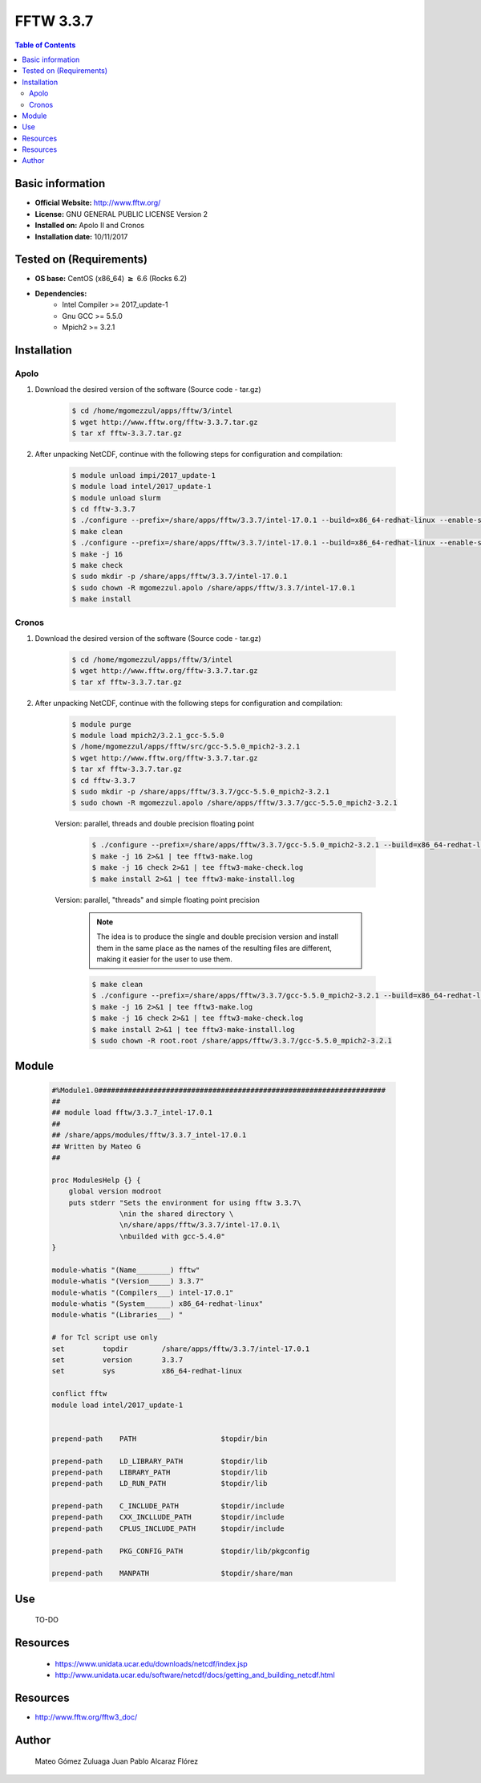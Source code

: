 .. _fftw3-3.3.7-index:


FFTW 3.3.7
==========

.. contents:: Table of Contents


Basic information
-----------------

- **Official Website:** http://www.fftw.org/
- **License:** GNU GENERAL PUBLIC LICENSE Version 2
- **Installed on:** Apolo II and Cronos
- **Installation date:** 10/11/2017

Tested on (Requirements)
------------------------

* **OS base:** CentOS (x86_64) :math:`\boldsymbol{\ge}` 6.6 (Rocks 6.2)
* **Dependencies:**  
    * Intel Compiler >= 2017_update-1
    * Gnu GCC >= 5.5.0
    * Mpich2 >= 3.2.1



Installation
------------

Apolo
~~~~~

#. Download the desired version of the software (Source code - tar.gz)

    .. code-block:: bash

        $ cd /home/mgomezzul/apps/fftw/3/intel
        $ wget http://www.fftw.org/fftw-3.3.7.tar.gz
        $ tar xf fftw-3.3.7.tar.gz


#. After unpacking NetCDF, continue with the following steps for configuration and compilation:

    .. code-block:: bash

        $ module unload impi/2017_update-1
        $ module load intel/2017_update-1
        $ module unload slurm
        $ cd fftw-3.3.7
        $ ./configure --prefix=/share/apps/fftw/3.3.7/intel-17.0.1 --build=x86_64-redhat-linux --enable-shared -enable-static -enable-sse2 --enable-avx --enable-avx2 --enable-openmp --enable-threads # Without Floating-point Precision
        $ make clean
        $ ./configure --prefix=/share/apps/fftw/3.3.7/intel-17.0.1 --build=x86_64-redhat-linux --enable-shared -enable-static -enable-sse2 --enable-avx --enable-avx2 --enable-openmp --enable-threads --enable-float # With Floating-point Precision
        $ make -j 16
        $ make check
        $ sudo mkdir -p /share/apps/fftw/3.3.7/intel-17.0.1
        $ sudo chown -R mgomezzul.apolo /share/apps/fftw/3.3.7/intel-17.0.1
        $ make install


Cronos
~~~~~~

#. Download the desired version of the software (Source code - tar.gz)

    .. code-block:: bash

        $ cd /home/mgomezzul/apps/fftw/3/intel
        $ wget http://www.fftw.org/fftw-3.3.7.tar.gz
        $ tar xf fftw-3.3.7.tar.gz


#. After unpacking NetCDF, continue with the following steps for configuration and compilation:

    .. code-block:: bash

        $ module purge
        $ module load mpich2/3.2.1_gcc-5.5.0
        $ /home/mgomezzul/apps/fftw/src/gcc-5.5.0_mpich2-3.2.1
        $ wget http://www.fftw.org/fftw-3.3.7.tar.gz
        $ tar xf fftw-3.3.7.tar.gz
        $ cd fftw-3.3.7
        $ sudo mkdir -p /share/apps/fftw/3.3.7/gcc-5.5.0_mpich2-3.2.1
        $ sudo chown -R mgomezzul.apolo /share/apps/fftw/3.3.7/gcc-5.5.0_mpich2-3.2.1


    Version: parallel, threads and double precision floating point

        .. code-block:: bash

            $ ./configure --prefix=/share/apps/fftw/3.3.7/gcc-5.5.0_mpich2-3.2.1 --build=x86_64-redhat-linux --enable-shared --enable-static --enable-threads --enable-openmp --enable-mpi --enable-sse2 --enable-avx 2>&1 | tee fftw3-conf.log
            $ make -j 16 2>&1 | tee fftw3-make.log
            $ make -j 16 check 2>&1 | tee fftw3-make-check.log
            $ make install 2>&1 | tee fftw3-make-install.log

    Version: parallel, "threads" and simple floating point precision

        .. note::

            The idea is to produce the single and double precision version and install them in the same place as the names of the resulting files are different, making it easier for the user to use them.

        
        .. code-block:: bash

            $ make clean
            $ ./configure --prefix=/share/apps/fftw/3.3.7/gcc-5.5.0_mpich2-3.2.1 --build=x86_64-redhat-linux --enable-shared --enable-static --enable-threads --enable-openmp --enable-mpi --enable-sse2 --enable-avx  --enable-single 2>&1 | tee fftw3-conf.log
            $ make -j 16 2>&1 | tee fftw3-make.log
            $ make -j 16 check 2>&1 | tee fftw3-make-check.log
            $ make install 2>&1 | tee fftw3-make-install.log
            $ sudo chown -R root.root /share/apps/fftw/3.3.7/gcc-5.5.0_mpich2-3.2.1






Module
------

    .. code-block:: bash

        #%Module1.0####################################################################
        ##
        ## module load fftw/3.3.7_intel-17.0.1
        ##
        ## /share/apps/modules/fftw/3.3.7_intel-17.0.1
        ## Written by Mateo G
        ##

        proc ModulesHelp {} {
            global version modroot
            puts stderr "Sets the environment for using fftw 3.3.7\
                        \nin the shared directory \
                        \n/share/apps/fftw/3.3.7/intel-17.0.1\
                        \nbuilded with gcc-5.4.0"
        }

        module-whatis "(Name________) fftw"
        module-whatis "(Version_____) 3.3.7"
        module-whatis "(Compilers___) intel-17.0.1"
        module-whatis "(System______) x86_64-redhat-linux"
        module-whatis "(Libraries___) "

        # for Tcl script use only
        set         topdir        /share/apps/fftw/3.3.7/intel-17.0.1
        set         version       3.3.7
        set         sys           x86_64-redhat-linux

        conflict fftw
        module load intel/2017_update-1


        prepend-path    PATH                    $topdir/bin

        prepend-path    LD_LIBRARY_PATH         $topdir/lib
        prepend-path    LIBRARY_PATH            $topdir/lib
        prepend-path    LD_RUN_PATH             $topdir/lib

        prepend-path    C_INCLUDE_PATH          $topdir/include
        prepend-path    CXX_INCLLUDE_PATH       $topdir/include
        prepend-path    CPLUS_INCLUDE_PATH      $topdir/include

        prepend-path    PKG_CONFIG_PATH         $topdir/lib/pkgconfig

        prepend-path    MANPATH                 $topdir/share/man



Use
---
    TO-DO

Resources
---------

    * https://www.unidata.ucar.edu/downloads/netcdf/index.jsp
    * http://www.unidata.ucar.edu/software/netcdf/docs/getting_and_building_netcdf.html


Resources
---------
* http://www.fftw.org/fftw3_doc/


Author
------
    Mateo Gómez Zuluaga
    Juan Pablo Alcaraz Flórez